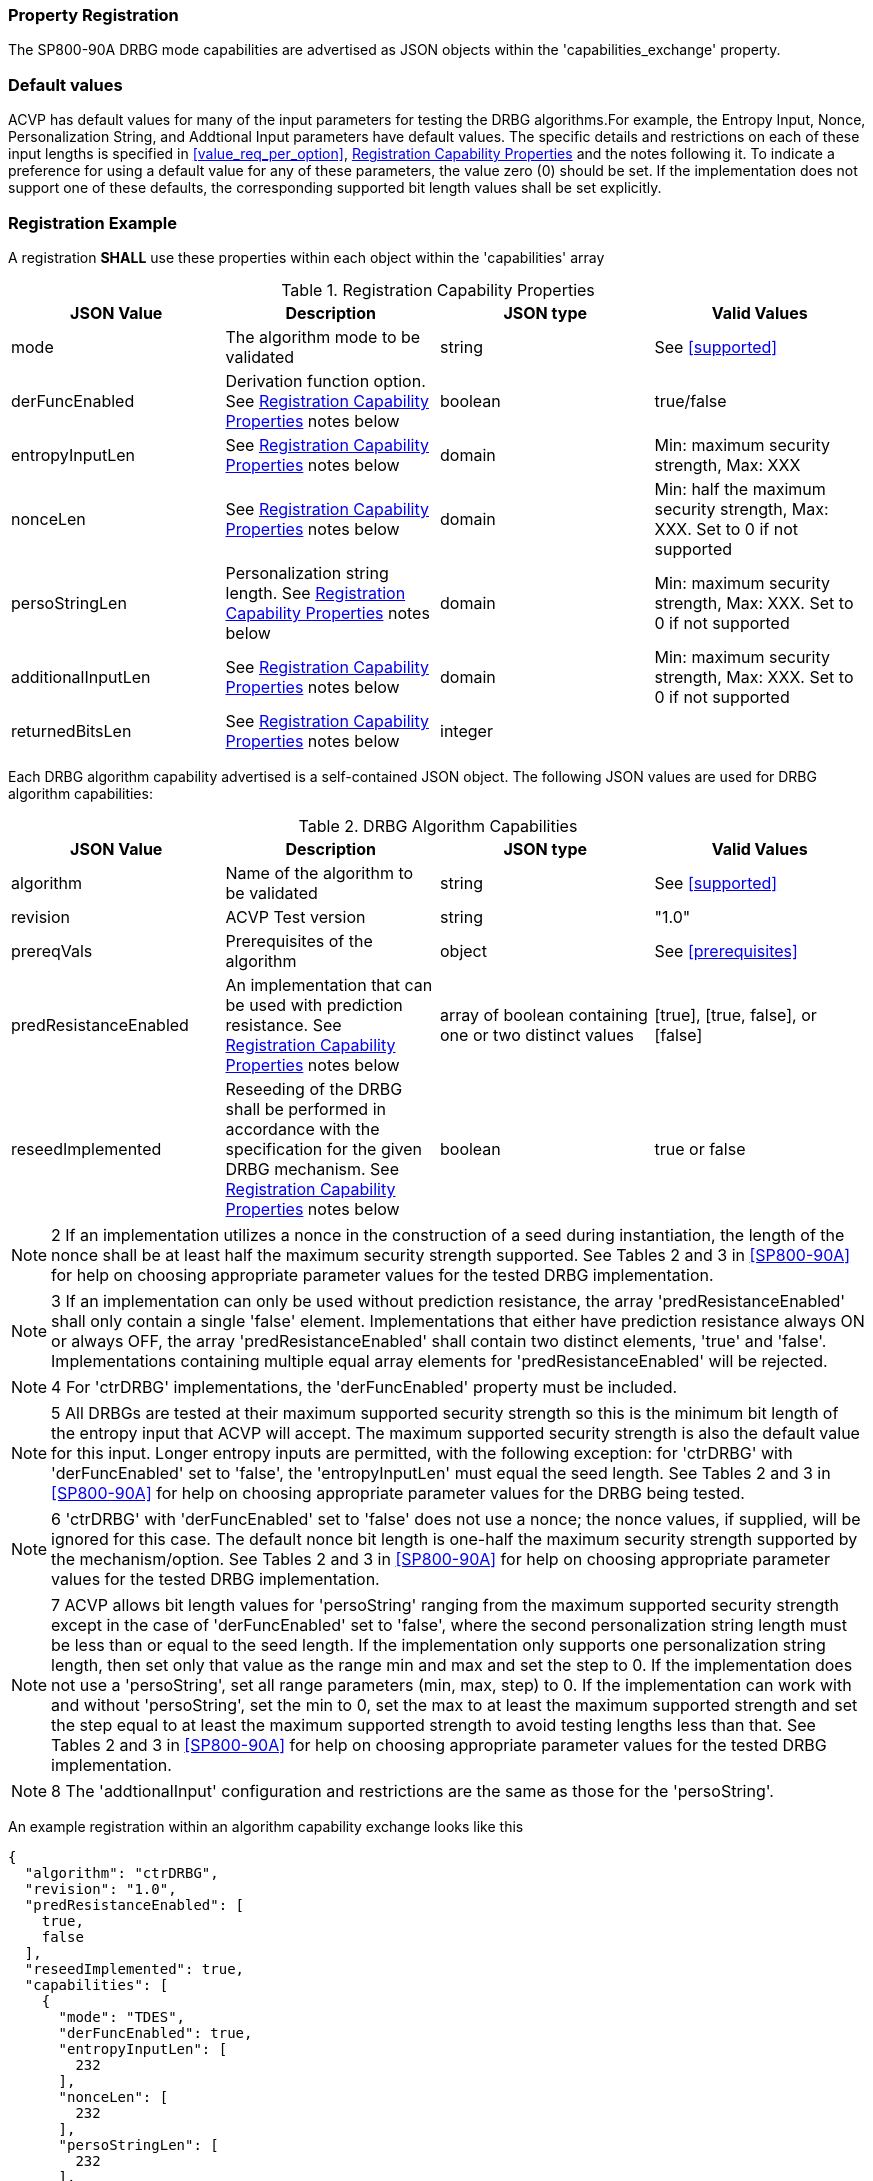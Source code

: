 
[#properties]
=== Property Registration

The SP800-90A DRBG mode capabilities are advertised as JSON objects within the 'capabilities_exchange' property.

=== Default values

ACVP has default values for many of the input parameters for testing the DRBG algorithms.For example, the Entropy Input, Nonce, Personalization String, and Addtional Input parameters have default values. The specific details and restrictions on each of these input lengths is specified in <<value_req_per_option>>, <<capabilities-table>> and the notes following it. To indicate a preference for using a default value for any of these parameters, the value zero (0) should be set. If the implementation does not support one of these defaults, the corresponding supported bit length values shall be set explicitly.

=== Registration Example

A registration *SHALL* use these properties within each object within the 'capabilities' array

[[capabilities-table]]
.Registration Capability Properties
|===
| JSON Value| Description| JSON type| Valid Values

| mode | The algorithm mode to be validated | string | See <<supported>>
| derFuncEnabled | Derivation function option. See <<capabilities-table>> notes below | boolean | true/false
| entropyInputLen | See <<capabilities-table>> notes below | domain | Min: maximum security strength, Max: XXX
| nonceLen | See <<capabilities-table>> notes below | domain | Min: half the maximum security strength, Max: XXX. Set to 0 if not supported
| persoStringLen | Personalization string length. See <<capabilities-table>> notes below | domain | Min: maximum security strength, Max: XXX. Set to 0 if not supported
| additionalInputLen | See <<capabilities-table>> notes below | domain | Min: maximum security strength, Max: XXX. Set to 0 if not supported
| returnedBitsLen | See <<capabilities-table>> notes below | integer | |
|===

Each DRBG algorithm capability advertised is a self-contained JSON object. The following JSON values are used for DRBG algorithm capabilities:

[[caps-table]]
.DRBG Algorithm Capabilities
|===
| JSON Value | Description | JSON type | Valid Values

| algorithm | Name of the algorithm to be validated | string | See <<supported>>
| revision | ACVP Test version | string | "1.0"
| prereqVals | Prerequisites of the algorithm | object | See <<prerequisites>>
| predResistanceEnabled | An implementation that can be used with prediction resistance. See <<capabilities-table>> notes below | array of boolean containing one or two distinct values | [true], [true, false], or [false]
| reseedImplemented | Reseeding of the DRBG shall be performed in accordance with the specification for the given DRBG mechanism. See <<capabilities-table>> notes below | boolean | true or false
| capabilities | An array of objects describing the capabilities of a mode of the algorithm. See <<capabilities-table>> for more information | array
|===

NOTE: 2 If an implementation utilizes a nonce in the construction of a seed during instantiation, the length of the nonce shall be at least half the maximum security strength supported. See Tables 2 and 3 in <<SP800-90A>> for help on choosing appropriate parameter values for the tested DRBG implementation.

NOTE: 3 If an implementation can only be used without prediction resistance, the array 'predResistanceEnabled' shall only contain a single 'false' element. Implementations that either have prediction resistance always ON or always OFF, the array 'predResistanceEnabled' shall contain two distinct elements, 'true' and 'false'. Implementations containing multiple equal array elements for 'predResistanceEnabled' will be rejected.

NOTE: 4 For 'ctrDRBG' implementations, the 'derFuncEnabled' property must be included.

NOTE: 5 All DRBGs are tested at their maximum supported security strength so this is the minimum bit length of the entropy input that ACVP will accept. The maximum supported security strength is also the default value for this input. Longer entropy inputs are permitted, with the following exception: for 'ctrDRBG' with 'derFuncEnabled' set to 'false', the 'entropyInputLen' must equal the seed length. See Tables 2 and 3 in <<SP800-90A>> for help on choosing appropriate parameter values for the DRBG being tested.

NOTE: 6 'ctrDRBG' with 'derFuncEnabled' set to 'false' does not use a nonce; the nonce values, if supplied, will be ignored for this case. The default nonce bit length is one-half the maximum security strength supported by the mechanism/option. See Tables 2 and 3 in <<SP800-90A>> for help on choosing appropriate parameter values for the tested DRBG implementation.

NOTE: 7 ACVP allows bit length values for 'persoString' ranging from the maximum supported security strength except in the case of 'derFuncEnabled' set to 'false', where the second personalization string length must be less than or equal to the seed length. If the implementation only supports one personalization string length, then set only that value as the range min and max and set the step to 0. If the implementation does not use a 'persoString', set all range parameters (min, max, step) to 0. If the implementation can work with and without 'persoString', set the min to 0, set the max to at least the maximum supported strength and set the step equal to at least the maximum supported strength to avoid testing lengths less than that. See Tables 2 and 3 in <<SP800-90A>> for help on choosing appropriate parameter values for the tested DRBG implementation.

NOTE: 8 The 'addtionalInput' configuration and restrictions are the same as those for the 'persoString'.

An example registration within an algorithm capability exchange looks like this

[source, json]
----
{
  "algorithm": "ctrDRBG",
  "revision": "1.0",
  "predResistanceEnabled": [
    true,
    false
  ],
  "reseedImplemented": true,
  "capabilities": [
    {
      "mode": "TDES",
      "derFuncEnabled": true,
      "entropyInputLen": [
        232
      ],
      "nonceLen": [
        232
      ],
      "persoStringLen": [
        232
      ],
      "additionalInputLen": [
        232
      ],
      "returnedBitsLen": 512
    },
    {
      "mode": "AES-128",
      "derFuncEnabled": false,
      "entropyInputLen": [
        256
      ],
      "nonceLen": [
        256
      ],
      "persoStringLen": [
        256
      ],
      "additionalInputLen": [
        256
      ],
      "returnedBitsLen": 512
    }
  ]
}
----
